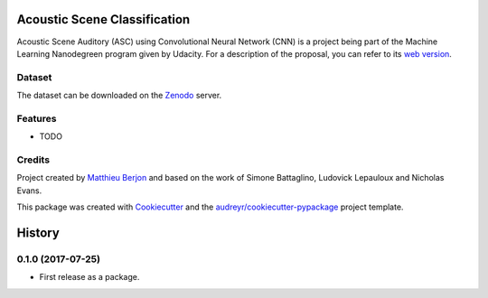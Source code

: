=============================
Acoustic Scene Classification
=============================



.. image:: https://pyup.io/repos/github/mattberjon/asc/shield.svg
     :target: https://pyup.io/repos/github/mattberjon/asc/
     :alt: Updates


Acoustic Scene Auditory (ASC) using Convolutional Neural Network (CNN) is a
project being part of the Machine Learning Nanodegreen program given by
Udacity. For a description of the proposal, you can refer to its `web
version`_.

Dataset
-------

The dataset can be downloaded on the `Zenodo`_ server.

Features
--------

* TODO

Credits
---------

Project created by `Matthieu Berjon`_ and based on the work of Simone Battaglino,
Ludovick Lepauloux and Nicholas Evans.

This package was created with Cookiecutter_ and the
`audreyr/cookiecutter-pypackage`_ project template.

.. _Cookiecutter: https://github.com/audreyr/cookiecutter
.. _`audreyr/cookiecutter-pypackage`: https://github.com/audreyr/cookiecutter-pypackage
.. _`web version`: http://berjon.net/blog/2017/07/22/acoustic-scene-classficiation-using-cnn/
.. _`Zenodo`: https://zenodo.org/record/400515
.. _`Matthieu Berjon`: http://berjon.net


=======
History
=======

0.1.0 (2017-07-25)
------------------

* First release as a package.


